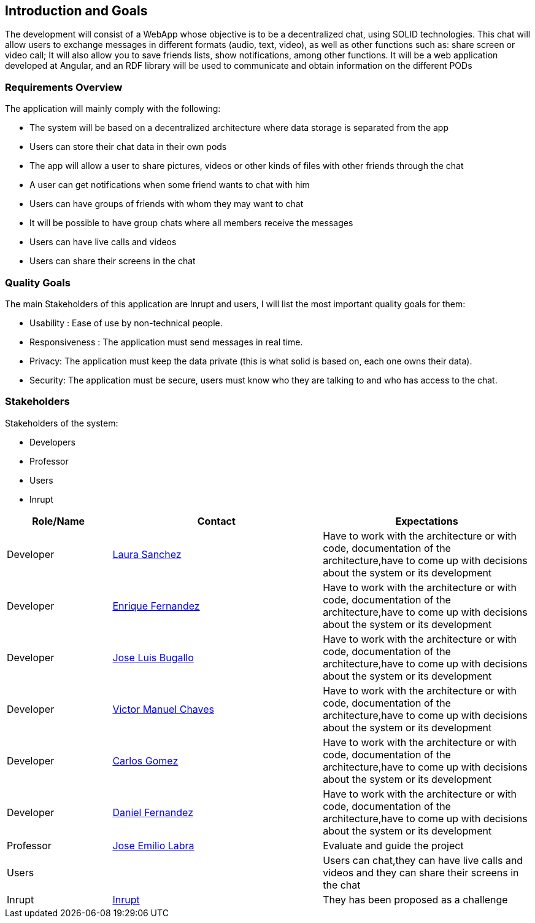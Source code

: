 [[section-introduction-and-goals]]
== Introduction and Goals

[role="arc42help"]
****
The development will consist of a WebApp whose objective is to be a decentralized chat, using SOLID technologies. This chat will allow users to exchange messages in different formats (audio, text, video), as well as other functions such as: share screen or video call; It will also allow you to save friends lists, show notifications, among other functions. It will be a web application developed at Angular, and an RDF library will be used to communicate and obtain information on the different PODs
****

=== Requirements Overview

[role="arc42help"]
****
The application will mainly comply with the following:

•	The system will be based on a decentralized architecture where data storage is separated from the app
•	Users can store their chat data in their own pods
•	The app will allow a user to share pictures, videos or other kinds of files with other friends through the chat
•	A user can get notifications when some friend wants to chat with him
•	Users can have groups of friends with whom they may want to chat
•	It will be possible to have group chats where all members receive the messages 
•	Users can have live calls and videos
•	Users can share their screens in the chat

****

=== Quality Goals

[role="arc42help"]
****
The main Stakeholders of this application are Inrupt and users, I will list the most important quality goals for them:

• Usability : Ease of use by non-technical people.
• Responsiveness : The application must send messages in real time.
• Privacy: The application must keep the data private (this is what solid is based on, each one owns their data).
• Security: The application must be secure, users must know who they are talking to and who has access to the chat.
****

=== Stakeholders

[role="arc42help"]
****
Stakeholders of the system:

* Developers
* Professor
* Users
* Inrupt

[options="header",cols="1,2,2"]
|===
|Role/Name|Contact|Expectations
| Developer |link:https://github.com/Lamasape[Laura Sanchez]| Have to work with the architecture or with code, documentation of the architecture,have to come up with decisions about the system or its development
| Developer | link:https://github.com/enriquefdez5[Enrique Fernandez] | Have to work with the architecture or with code, documentation of the architecture,have to come up with decisions about the system or its development
| Developer | link:https://github.com/joseluisbugallo[Jose Luis Bugallo] | Have to work with the architecture or with code, documentation of the architecture,have to come up with decisions about the system or its development
| Developer | link:https://github.com/Naive96[Victor Manuel Chaves] | Have to work with the architecture or with code, documentation of the architecture,have to come up with decisions about the system or its development
| Developer |link:https://github.com/golmenero[Carlos Gomez]| Have to work with the architecture or with code, documentation of the architecture,have to come up with decisions about the system or its development
| Developer |link:https://github.com/danielferromeral[Daniel Fernandez] | Have to work with the architecture or with code, documentation of the architecture,have to come up with decisions about the system or its development
| Professor | link:https://github.com/labra[Jose Emilio Labra]| Evaluate and guide the project
| Users | | Users can chat,they can have live calls and videos and they can share their screens in the chat
| Inrupt |link:https://inrupt.com/[Inrupt]| They has been proposed as a challenge
|===
